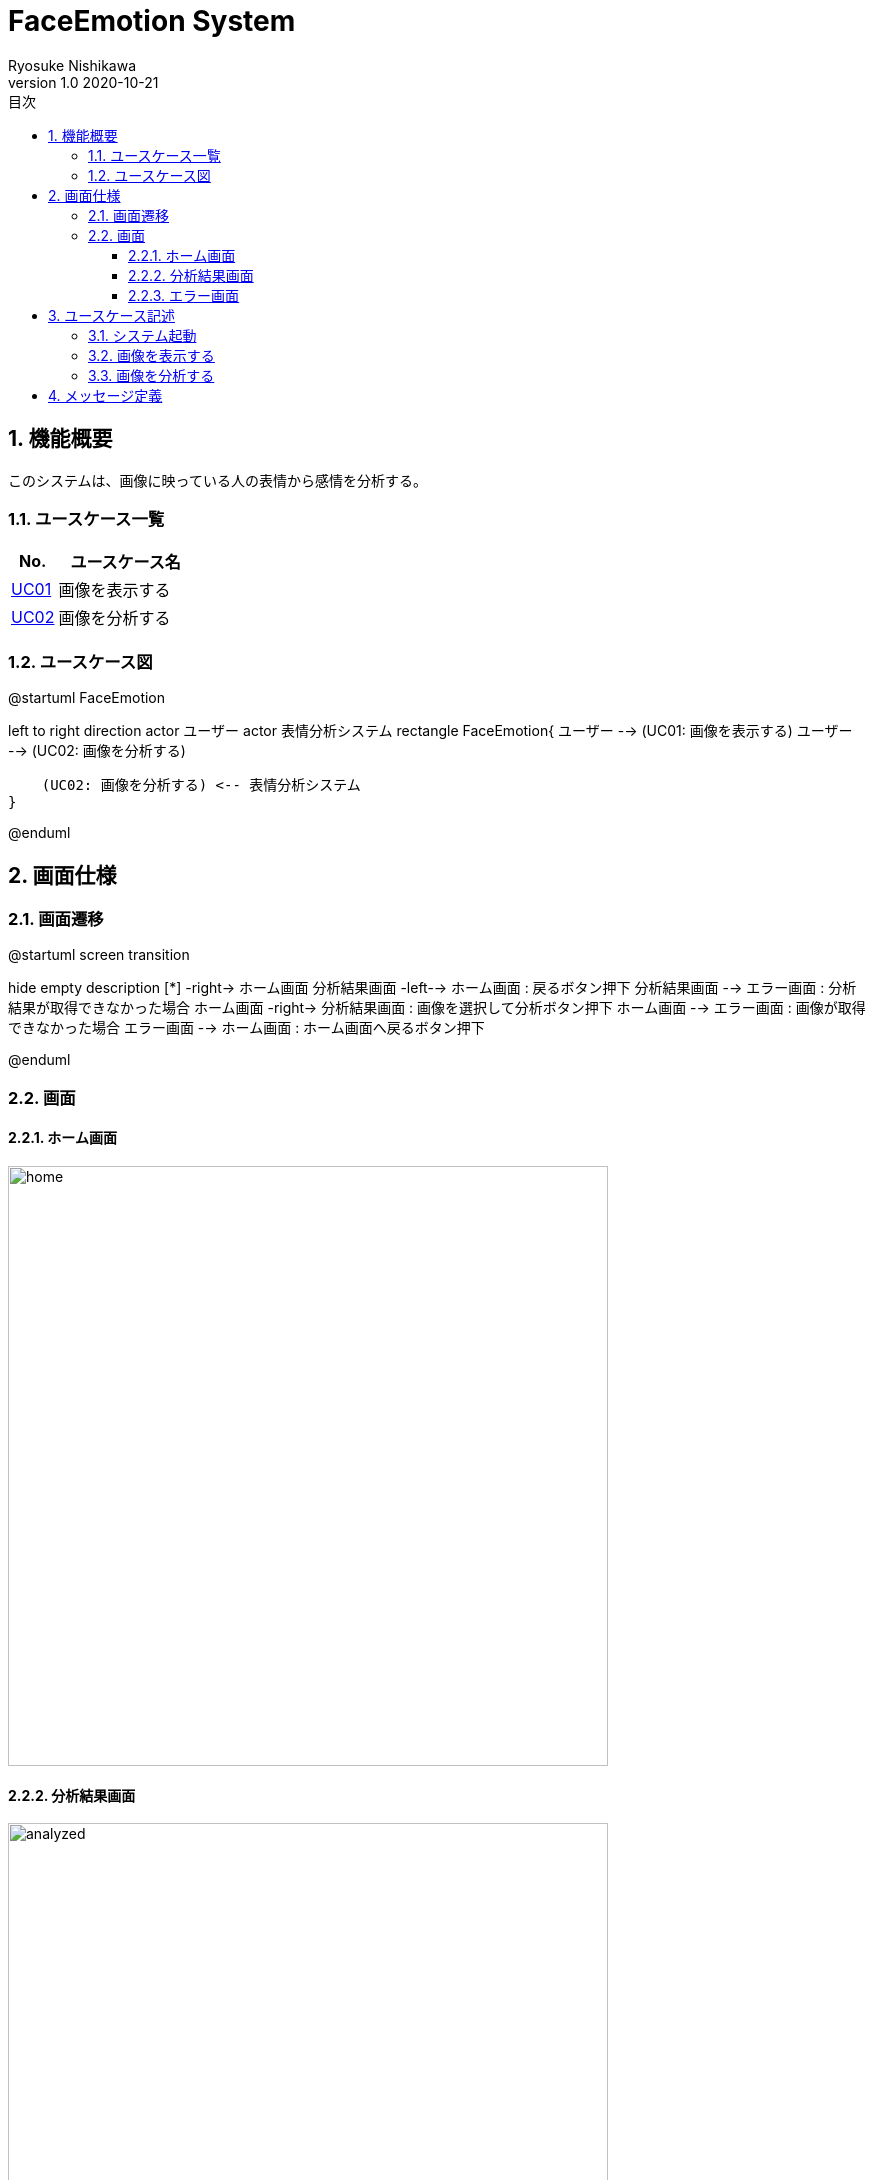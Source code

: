 = FaceEmotion System 
Ryosuke Nishikawa
v1.0 2020-10-21
:doctype: book
:toc: left
:toclevels: 3
:toc-title: 目次
:sectnums:
:sectnumlevels: 3
:icons: font
:imagesdir: img
:figure-caption: 図

== 機能概要

このシステムは、画像に映っている人の表情から感情を分析する。

=== ユースケース一覧
[cols="1,3", options="header"]
|===
|No.
|ユースケース名

|<<_画像を表示する, UC01>>
|画像を表示する

|<<_画像を分析する, UC02>>
|画像を分析する

|===

=== ユースケース図

[plantuml]
--
@startuml FaceEmotion

left to right direction
actor ユーザー
actor 表情分析システム
rectangle FaceEmotion{
    ユーザー --> (UC01: 画像を表示する)
    ユーザー --> (UC02: 画像を分析する)

    (UC02: 画像を分析する) <-- 表情分析システム
}

@enduml
--

== 画面仕様

=== 画面遷移


[plantuml]
--
@startuml screen transition

hide empty description
[*] -right-> ホーム画面
分析結果画面 -left--> ホーム画面 : 戻るボタン押下
分析結果画面 --> エラー画面 : 分析結果が取得できなかった場合
ホーム画面 -right-> 分析結果画面 : 画像を選択して分析ボタン押下
ホーム画面 --> エラー画面 : 画像が取得できなかった場合
エラー画面 --> ホーム画面 : ホーム画面へ戻るボタン押下

@enduml
--

=== 画面

==== ホーム画面
image::home.png[home, 600]

==== 分析結果画面

image::analyzed.png[analyzed, 600]

==== エラー画面
image::err.png[err, 600]

[cols="1,4a", options="header"]

CAUTION: 画像は、ボタン、フォームなどの配置のイメージです。

== ユースケース記述

=== システム起動
[cols="1,4a" options="header"]
|===
|ユースケースID
|該当なし

|機能名称
|サービス起動

|概要
|ホーム画面を表示する

|アクター
|* ユーザー


|事前条件
|-

|事後条件
|* ホーム画面が表示されていること

|基本フロー
|. ブラウザにURLを入力する

|代替フロー
|-

|例外フロー
|-

|===

=== 画像を表示する
[cols="1,4a" options="header"]
|===
|ユースケースID
|UC01

|機能名称
|画像を表示する

|概要
|URLを入力して画像を表示する。

|アクター
|* ユーザー

|事前条件
|* ホーム画面が表示されていること

|事後条件
|* 画像が表示されていること

|基本フロー
|. ユーザーはURLをフォームに入力する
. ユーザーは「表示」ボタンを押下する
* [red]#URLが未入力の場合# ⇒ <<display-Alt-1, Alt-1へ移動>>
* [red]#URLが正しくない場合# ⇒ <<display-Err-1, Err-1へ移動>>
. システムは対応する画像を表示する


|代替フロー
|
[[display-Alt-1]]
* Alt-1 URLが未入力の場合
. 表示ボタン押下不可
. 基本フローのステップ1に戻る

|例外フロー
|
[[display-Err-1]]
* Err-1 URLが正しくない場合
. エラー画面へ遷移
. メッセージ表示領域にメッセージ01を表示する

|備考
|
画像に対応する以下の情報を画面に表示する

* ユーザー名
* 日付

|===

=== 画像を分析する

[cols="1,4a" options="header"]
|===
|ユースケースID
|UC02

|機能名称
|画像を分析する

|概要
|画像を選択して、表情を分析する。

|アクター
|* ユーザー
* 表情分析システム

|事前条件
|* ホーム画面が表示されていること
* UC01を実行済みであること
* 画像が表示されていること

|事後条件
|* 分析結果画面が表示されていること

|基本フロー
|. ユーザーは画像をチェックボックスで選択する
. ユーザーは「分析」ボタンを押下する
* [red]#画像が選択されていない場合# ⇒ <<analyze-Alt-1, Alt-1に移動>>
. システムは表情分析システムに画像の分析を依頼する
. 表情分析システムはシステムに画像の分析結果を渡す
* [red]#分析結果がエラーの場合# ⇒ <<analyze-Err-1, Err-1に移動>>
. システムは画像の分析結果を表示する


|代替フロー
|
[[analyze-Alt-1]]
* Alt-1 画像が選択されていない場合
. 分析ボタン押下不可
. 基本フローのステップ1に戻る


|例外フロー
|
[[analyze-Err-1]]
* Err-1 表情分析システムからのレスポンスがエラーの場合
. エラー画面へ遷移
. メッセージ表示領域にメッセージ02を表示する

|備考
|分析結果には以下の感情値が含まれる

* 怒り
* 軽蔑
* 嫌悪感
* 恐怖
* 喜び
* 中立
* 悲しみ
* 驚き

|===


== メッセージ定義

[cols="1,9", options="header"]
|===
|ID
|メッセージ内容

|01
|画像が存在しません

|02
|分析結果が取得できませんでした

|===